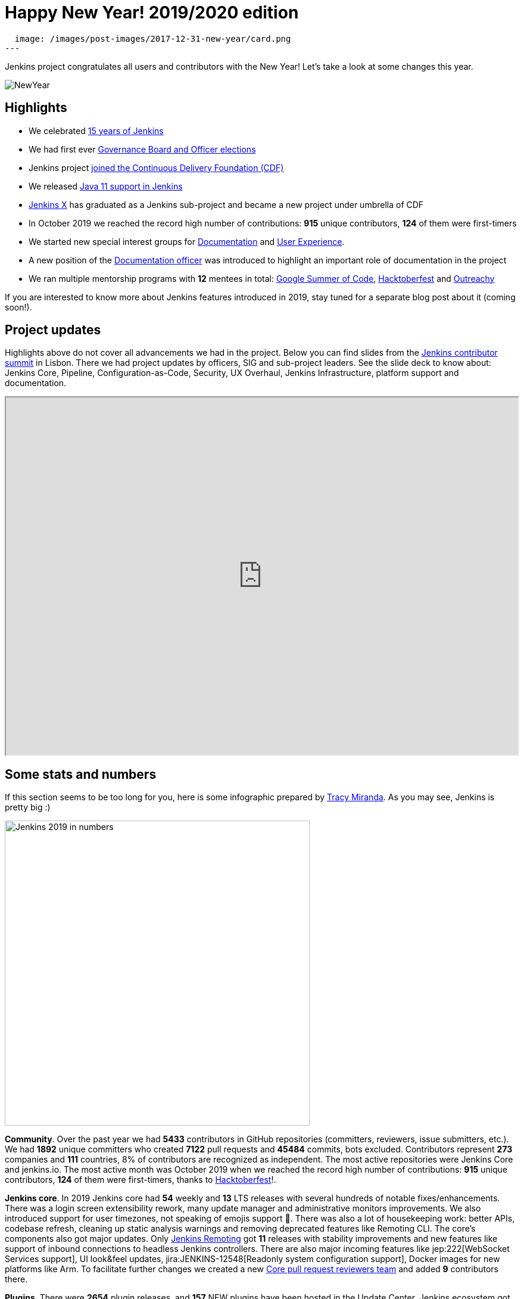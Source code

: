 = Happy New Year! 2019/2020 edition
:page-tags: community, new-year-blogpost, governance

:page-author: oleg_nenashev
:page-opengraph:
  image: /images/post-images/2017-12-31-new-year/card.png
---

Jenkins project congratulates all users and contributors with the New Year!
Let's take a look at some changes this year.

image:/images/post-images/2017-12-31-new-year/card.png[NewYear, role=center]

## Highlights

* We celebrated link:https://cd.foundation/announcement/2019/08/14/jenkins-celebrates-15-years/[15 years of Jenkins]
* We had first ever link:/blog/2019/12/16/board-election-results/[Governance Board and Officer elections]
* Jenkins project link:/blog/2019/03/12/cdf-launch/[joined the Continuous Delivery Foundation (CDF)]
* We released link:/blog/2019/03/11/let-s-celebrate-java-11-support/[Java 11 support in Jenkins]
* link:https://jenkins-x.io/[Jenkins X] has graduated as a Jenkins sub-project and became a new project under umbrella of CDF
* In October 2019 we reached the record high number of contributions: **915** unique contributors, **124** of them were first-timers
* We started new special interest groups for link:/sigs/docs/[Documentation] and link:/sigs/ux/[User Experience].
* A new position of the link:/project/team-leads/#documentation[Documentation officer] was introduced to highlight an important role of documentation in the project
* We ran multiple mentorship programs with **12** mentees in total: link:/projects/gsoc/2019/[Google Summer of Code], link:/events/hacktoberfest/[Hacktoberfest] and link:/blog/2019/09/23/outreachy-audit-log-release/[Outreachy]

If you are interested to know more about Jenkins features introduced in 2019,
stay tuned for a separate blog post about it (coming soon!).

## Project updates

Highlights above do not cover all advancements we had in the project.
Below you can find slides from the link:https://www.meetup.com/jenkinsmeetup/events/264795368/[Jenkins contributor summit] in Lisbon.
There we had project updates by officers, SIG and sub-project leaders.
See the slide deck to know about: Jenkins Core, Pipeline, Configuration-as-Code, Security, UX Overhaul, Jenkins Infrastructure, platform support and documentation.

++++
<iframe src="https://docs.google.com/presentation/d/e/2PACX-1vTeUXM75UR8m_v5FbldYYNXeVW0CtXkpRydMRvQjBuew2vRyC4cjgLMSUEVNoonfYbKDSbOvasHPpxg/embed?start=false&loop=false&delayms=60000" width="100%" height="600px"></iframe>
++++


## Some stats and numbers

If this section seems to be too long for you, here is some infographic prepared by link:https://github.com/tracymiranda[Tracy Miranda].
As you may see, Jenkins is pretty big :)

image:/images/post-images/2020/01-new-year-blogpost/jenkins_stats_2019.png[Jenkins 2019 in numbers, role=center, float=center,height=512]

**Community**.
Over the past year we had **5433** contributors in GitHub repositories (committers, reviewers, issue submitters, etc.).
We had **1892** unique committers who created **7122** pull requests and **45484** commits, bots excluded.
Contributors represent **273** companies and **111** countries, 8% of contributors are recognized as independent.
The most active repositories were Jenkins Core and jenkins.io.
The most active month was October 2019 when we reached the record high number of contributions: **915** unique contributors, **124** of them were first-timers, thanks to link:/events/hacktoberfest/[Hacktoberfest]!.

**Jenkins core**.
In 2019 Jenkins core had **54** weekly and **13** LTS releases with several hundreds of notable fixes/enhancements.
There was a login screen extensibility rework, many update manager and administrative monitors improvements.
We also introduced support for user timezones, not speaking of emojis support 🥳.
There was also a lot of housekeeping work: better APIs, codebase refresh, cleaning up static analysis warnings and removing deprecated features like Remoting CLI.
The core's components also got major updates.
Only link:/projects/remoting/[Jenkins Remoting] got **11** releases with stability improvements and new features like support of inbound connections to headless Jenkins controllers.
There are also major incoming features like jep:222[WebSocket Services support], UI look&feel updates, jira:JENKINS-12548[Readonly system configuration support], Docker images for new platforms like Arm.
To facilitate further changes we created a new link:https://groups.google.com/forum/#!msg/jenkinsci-dev/0sdrcSOQW64/tD-IKDTsBQAJ[Core pull request reviewers team] and added **9** contributors there.

**Plugins**.
There were **2654** plugin releases, and **157** NEW plugins have been hosted in the Update Center.
Jenkins ecosystem got a lot of new integrations with Development and DevOps tools.
Also, warm welcome back to the plugin:scriptler[Scriptler Plugin] which was depublished in 2017 due to security issues.
If you are afraid about such plugin numbers and dependency management, there is a new link:https://github.com/jenkinsci/plugin-installation-manager-tool[Plugin Installation Manager CLI Tool] which should help Jenkins users to manage plugins more efficiently.

**Security**.
It was a hot year for the link:/security/[Jenkins Security Team].
There were **5** link:/security/advisories/[security advisories] for the core and *20* - for plugins.
In total we disclosed **288** vulnerabilities across the project, including some backlog cleaning for unmaintained plugins.
plugin:script-security[Script Security Plugin] was the hottest plugin with **10** critical fixes addressing various sandbox bypass vulnerabilities.
Plain text storage and unprotected credentials were the most popular vulnerability type **120** disclosures in 2019.
It was made possible by hundreds of reports submitted by contributors after code surveys,
special thanks to link:https://github.com/woodspeed[Viktor Gazdag] who reported the most of the issues and became the Jenkins 2019 Security MVP (check out his story link:/blog/2019/11/29/do-plugins-store-credentials-in-a-secure-way/[here]).

**Infrastructure**.
Got Jenkins? If so, you rely on Jenkins update centers, website and issue tracker.
All these and many other services are maintained by the link:/projects/infrastructure/[Jenkins Infrastructure Team].
This year the team handled **more than 400** requests in the bugtracker, and many other informal requests.
In total, more than **30** people contributed to Jenkins infrastructure this year (website content is excluded).
We also deployed **4** new services, migrated **7** services from Azure Container Service to Azure Kubernetes Service and updated many other services.
More changes will happen in the next months, and we are looking for link:/projects/infrastructure/#team[new INFRA team members]!

**Documentation**.
Only last quarter we had **178** contributors to Jenkins documentation. It includes jenkins.io and other documentation hosted on GitHub, Wiki is not included.
There is also ongoing migration plugin documentation from Jenkins Wiki to GitHub (link:link:/blog/2019/10/21/plugin-docs-on-github/[announcement]). 
Since the beginning of the project in Sep 2019, more than **150** plugin were migrated, and they got significant documentation revamp during the migration.
You can see the current status link:https://jenkins-wiki-exporter.jenkins.io/progress[here].
We also work on introducing changelog automation in the project.
**123** plugins have already adopted the new link:https://github.com/jenkinsci/.github/blob/master/.github/release-drafter.adoc[changelog tools], powered by Release Drafter.
Also, we had more than **60** technical link:/blog[blog posts] published on jenkins.io.

**Configuration as Code** was one of the most popular areas this year.
plugin:configuration-as-code[Jenkins Configuration as Code Plugin] had more than **30** releases with new features and bug fixes.
More than **50** plugins have been also updated in order to offer better configuration-as-code support.
As a result, the JCasC Plugin got massive adoption this year (from **2000** to almost **8000** installations),
and now it becomes a de-facto standard for managing Jenkins as code.
This year we also ran our very first link:https://communitybridge.org/[CommunityBridge] project devoted to link:/projects/jcasc/dev-tools/[JCasC Schema validation and developer tools].

**Events and outreach programs**.
In 2019 we participated in multiple conferences, including FOSDEM, DevOps World | Jenkins World, SCALE.
More than **40** Jenkins Area Meetups were organized across the world, and there were many other meetups devoted to Jenkins.
We also kept expanding our link:/sigs/advocacy-and-outreach/outreach-programs/[outreach programs].
In total we had **12** students who participated in link:/projects/gsoc/2019/[Google Summer of Code], link:/blog/2019/09/23/outreachy-audit-log-release/[Outreachy] and newly introduced link:/sigs/advocacy-and-outreach/outreach-programs/#community-bridge[Community Bridge].
We also had the biggest ever link:/events/hacktoberfest/[Hacktoberfest] with **664** pull requests and **102** participants.
These outreach programs help us to deliver new features in Jenkins.
For example, this year we added plugin:github-branch-sourcep[Multi-branch Pipeline support for Gitlab] and a new link:https://github.com/jenkinsci/plugin-installation-manager-tool[Plugin Installation Manager Tool] during GSoC, 
and Outreachy resulted in a new link:/blog/2019/09/23/outreachy-audit-log-release/[Audit Log Plugin].

Where did we get those stats?
GitHub stats came from the link:https://devstats.cd.foundation/[CDF DevStats] service.
These stats include all repositories in the link:https://github.com/jenkinsci[jenkinsci organization] and most popular repositories in link:https://github.com/jenkins-infra[jenkins-infra], Jenkins X and other organizations/repositories within the project are not included.
Other stats came from link:https://docs.google.com/presentation/d/e/2PACX-1vTeUXM75UR8m_v5FbldYYNXeVW0CtXkpRydMRvQjBuew2vRyC4cjgLMSUEVNoonfYbKDSbOvasHPpxg[project reports], component changelogs, link:https://stats.jenkins.io/[Jenkins usage statistics service], link:https://updates.jenkins.io/current/release-history.json[plugin releases history].

## What's next?

Year 2020 will be pretty busy for the Jenkins project.
There are many long-overdue changes in the project, which need to happen if we want the project to succeed.
As it was written link:/blog/2019/12/16/board-election-results/#whats-next-for-the-board[Board elections blogpost],
there are many areas to consider: UX revamp, cloud native Jenkins, pluggable storage, etc.
In the coming months there will be a lot of discussions in link:/mailing-lists/[mailing lists] and link:/sigs/[special interest groups],
and we invite all teams to work on their roadmaps and to communicate them in the community.

Next month we will participate in link:https://fosdem.org/2020/[FOSDEM], and there will be a Jenkins stand there.
On January 31st we will also host a traditional link:https://www.meetup.com/jenkinsmeetup/events/267684785/[contributor summit in Brussels],
where we will talk about next steps for the project, in terms of technical roadmaps and the project governance.
If you are interested in Jenkins, stop by at our community booths and join us at the summit!
See link:https://groups.google.com/forum/#!topic/jenkinsci-dev/PUgV5xxHMwgp[this thread] for more information.

We also plan to continue all outreach programs.
At the moment we are looking for Google Summer of Code 2020 mentors and project ideas (link:/blog/2019/12/20/call-for-mentors/[announcement]),
and we will be also interested to consider non-coding projects as a part of other programs like CommunityBridge.
We also work on improving link:/participate/[contribution guidelines] for newcomers and expert contributors.
If you are interested, please contact the link:/sigs/advocacy-and-outreach/[Advocacy and Outreach SIG].

## And even more

This blog post does not provide a full overview of what changed in the project.
The Jenkins project consists of more than 2000 plugins and components which are developed by thousands of contributors.
Thanks to them, a lot of changes happen in the project every day.
We are cordially grateful to everybody who participates in the project, regardless of contribution size.
Everything matters: new features, bug fixes, documentation, blog posts, well reported issues, Stackoverflow responses, etc.
THANKS A LOT FOR ALL YOUR CONTRIBUTIONS!

So, keep updating Jenkins and exploring new features.
And stay tuned, there is much more to come next year!
